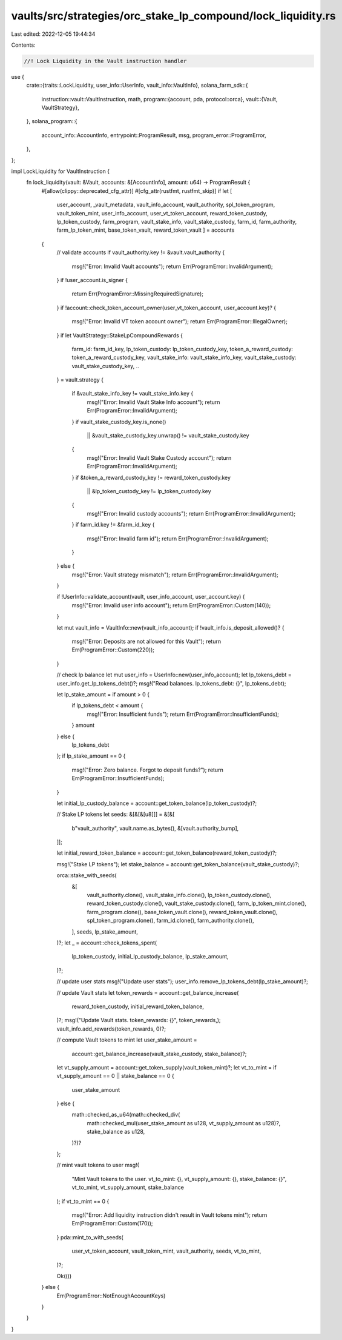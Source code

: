 vaults/src/strategies/orc_stake_lp_compound/lock_liquidity.rs
=============================================================

Last edited: 2022-12-05 19:44:34

Contents:

.. code-block:: rs

    //! Lock Liquidity in the Vault instruction handler

use {
    crate::{traits::LockLiquidity, user_info::UserInfo, vault_info::VaultInfo},
    solana_farm_sdk::{
        instruction::vault::VaultInstruction,
        math,
        program::{account, pda, protocol::orca},
        vault::{Vault, VaultStrategy},
    },
    solana_program::{
        account_info::AccountInfo, entrypoint::ProgramResult, msg, program_error::ProgramError,
    },
};

impl LockLiquidity for VaultInstruction {
    fn lock_liquidity(vault: &Vault, accounts: &[AccountInfo], amount: u64) -> ProgramResult {
        #[allow(clippy::deprecated_cfg_attr)]
        #[cfg_attr(rustfmt, rustfmt_skip)]
        if let [
            user_account,
            _vault_metadata,
            vault_info_account,
            vault_authority,
            spl_token_program,
            vault_token_mint,
            user_info_account,
            user_vt_token_account,
            reward_token_custody,
            lp_token_custody,
            farm_program,
            vault_stake_info,
            vault_stake_custody,
            farm_id,
            farm_authority,
            farm_lp_token_mint,
            base_token_vault,
            reward_token_vault
            ] = accounts
        {
            // validate accounts
            if vault_authority.key != &vault.vault_authority {
                msg!("Error: Invalid Vault accounts");
                return Err(ProgramError::InvalidArgument);
            }
            if !user_account.is_signer {
                return Err(ProgramError::MissingRequiredSignature);
            }
            if !account::check_token_account_owner(user_vt_token_account, user_account.key)? {
                msg!("Error: Invalid VT token account owner");
                return Err(ProgramError::IllegalOwner);
            }
            if let VaultStrategy::StakeLpCompoundRewards {
                farm_id: farm_id_key,
                lp_token_custody: lp_token_custody_key,
                token_a_reward_custody: token_a_reward_custody_key,
                vault_stake_info: vault_stake_info_key,
                vault_stake_custody: vault_stake_custody_key,
                ..
            } = vault.strategy
            {
                if &vault_stake_info_key != vault_stake_info.key {
                    msg!("Error: Invalid Vault Stake Info account");
                    return Err(ProgramError::InvalidArgument);
                }
                if vault_stake_custody_key.is_none()
                    || &vault_stake_custody_key.unwrap() != vault_stake_custody.key
                {
                    msg!("Error: Invalid Vault Stake Custody account");
                    return Err(ProgramError::InvalidArgument);
                }
                if &token_a_reward_custody_key != reward_token_custody.key
                    || &lp_token_custody_key != lp_token_custody.key
                {
                    msg!("Error: Invalid custody accounts");
                    return Err(ProgramError::InvalidArgument);
                }
                if farm_id.key != &farm_id_key {
                    msg!("Error: Invalid farm id");
                    return Err(ProgramError::InvalidArgument);
                }
            } else {
                msg!("Error: Vault strategy mismatch");
                return Err(ProgramError::InvalidArgument);
            }

            if !UserInfo::validate_account(vault, user_info_account, user_account.key) {
                msg!("Error: Invalid user info account");
                return Err(ProgramError::Custom(140));
            }

            let mut vault_info = VaultInfo::new(vault_info_account);
            if !vault_info.is_deposit_allowed()? {
                msg!("Error: Deposits are not allowed for this Vault");
                return Err(ProgramError::Custom(220));
            }

            // check lp balance
            let mut user_info = UserInfo::new(user_info_account);
            let lp_tokens_debt = user_info.get_lp_tokens_debt()?;
            msg!("Read balances. lp_tokens_debt: {}", lp_tokens_debt);

            let lp_stake_amount = if amount > 0 {
                if lp_tokens_debt < amount {
                    msg!("Error: Insufficient funds");
                    return Err(ProgramError::InsufficientFunds);
                }
                amount
            } else {
                lp_tokens_debt
            };
            if lp_stake_amount == 0 {
                msg!("Error: Zero balance. Forgot to deposit funds?");
                return Err(ProgramError::InsufficientFunds);
            }

            let initial_lp_custody_balance = account::get_token_balance(lp_token_custody)?;

            // Stake LP tokens
            let seeds: &[&[&[u8]]] = &[&[
                b"vault_authority",
                vault.name.as_bytes(),
                &[vault.authority_bump],
            ]];

            let initial_reward_token_balance = account::get_token_balance(reward_token_custody)?;

            msg!("Stake LP tokens");
            let stake_balance = account::get_token_balance(vault_stake_custody)?;

            orca::stake_with_seeds(
                &[
                    vault_authority.clone(),
                    vault_stake_info.clone(),
                    lp_token_custody.clone(),
                    reward_token_custody.clone(),
                    vault_stake_custody.clone(),
                    farm_lp_token_mint.clone(),
                    farm_program.clone(),
                    base_token_vault.clone(),
                    reward_token_vault.clone(),
                    spl_token_program.clone(),
                    farm_id.clone(),
                    farm_authority.clone(),
                ],
                seeds,
                lp_stake_amount,
            )?;
            let _ = account::check_tokens_spent(
                lp_token_custody,
                initial_lp_custody_balance,
                lp_stake_amount,
            )?;

            // update user stats
            msg!("Update user stats");
            user_info.remove_lp_tokens_debt(lp_stake_amount)?;

            // update Vault stats
            let token_rewards = account::get_balance_increase(
                reward_token_custody,
                initial_reward_token_balance,
            )?;
            msg!("Update Vault stats. token_rewards: {}", token_rewards,);
            vault_info.add_rewards(token_rewards, 0)?;

            // compute Vault tokens to mint
            let user_stake_amount =
                account::get_balance_increase(vault_stake_custody, stake_balance)?;
            let vt_supply_amount = account::get_token_supply(vault_token_mint)?;
            let vt_to_mint = if vt_supply_amount == 0 || stake_balance == 0 {
                user_stake_amount
            } else {
                math::checked_as_u64(math::checked_div(
                    math::checked_mul(user_stake_amount as u128, vt_supply_amount as u128)?,
                    stake_balance as u128,
                )?)?
            };

            // mint vault tokens to user
            msg!(
                "Mint Vault tokens to the user. vt_to_mint: {}, vt_supply_amount: {}, stake_balance: {}",
                vt_to_mint, vt_supply_amount,
                stake_balance
            );
            if vt_to_mint == 0 {
                msg!("Error: Add liquidity instruction didn't result in Vault tokens mint");
                return Err(ProgramError::Custom(170));
            }
            pda::mint_to_with_seeds(
                user_vt_token_account,
                vault_token_mint,
                vault_authority,
                seeds,
                vt_to_mint,
            )?;

            Ok(())
        } else {
            Err(ProgramError::NotEnoughAccountKeys)
        }
    }
}


